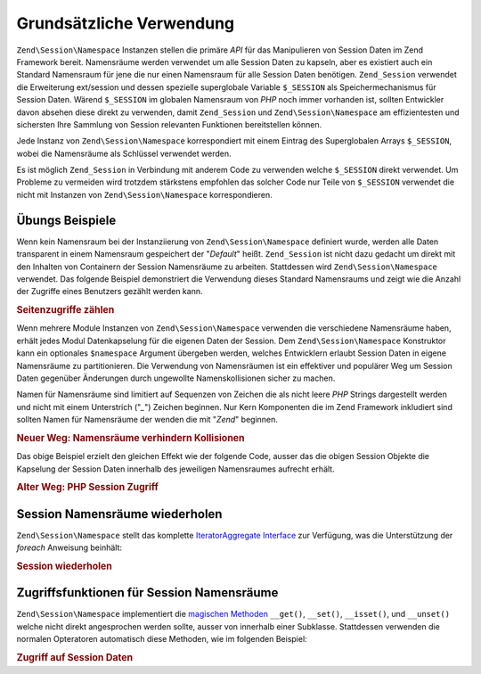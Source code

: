 .. EN-Revision: none
.. _zend.session.basic_usage:

Grundsätzliche Verwendung
=========================

``Zend\Session\Namespace`` Instanzen stellen die primäre *API* für das Manipulieren von Session Daten im Zend
Framework bereit. Namensräume werden verwendet um alle Session Daten zu kapseln, aber es existiert auch ein
Standard Namensraum für jene die nur einen Namensraum für alle Session Daten benötigen. ``Zend_Session``
verwendet die Erweiterung ext/session und dessen spezielle superglobale Variable ``$_SESSION`` als
Speichermechanismus für Session Daten. Wärend ``$_SESSION`` im globalen Namensraum von *PHP* noch immer vorhanden
ist, sollten Entwickler davon absehen diese direkt zu verwenden, damit ``Zend_Session`` und
``Zend\Session\Namespace`` am effizientesten und sichersten Ihre Sammlung von Session relevanten Funktionen
bereitstellen können.

Jede Instanz von ``Zend\Session\Namespace`` korrespondiert mit einem Eintrag des Superglobalen Arrays
``$_SESSION``, wobei die Namensräume als Schlüssel verwendet werden.

.. code-block:: php
   :linenos:

   $myNamespace = new Zend\Session\Namespace('myNamespace');

   // $myNamespace corresponds to $_SESSION['myNamespace']

Es ist möglich ``Zend_Session`` in Verbindung mit anderem Code zu verwenden welche ``$_SESSION`` direkt verwendet.
Um Probleme zu vermeiden wird trotzdem stärkstens empfohlen das solcher Code nur Teile von ``$_SESSION`` verwendet
die nicht mit Instanzen von ``Zend\Session\Namespace`` korrespondieren.

.. _zend.session.basic_usage.basic_examples:

Übungs Beispiele
----------------

Wenn kein Namensraum bei der Instanziierung von ``Zend\Session\Namespace`` definiert wurde, werden alle Daten
transparent in einem Namensraum gespeichert der "*Default*" heißt. ``Zend_Session`` ist nicht dazu gedacht um
direkt mit den Inhalten von Containern der Session Namensräume zu arbeiten. Stattdessen wird
``Zend\Session\Namespace`` verwendet. Das folgende Beispiel demonstriert die Verwendung dieses Standard Namensraums
und zeigt wie die Anzahl der Zugriffe eines Benutzers gezählt werden kann.

.. _zend.session.basic_usage.basic_examples.example.counting_page_views:

.. rubric:: Seitenzugriffe zählen

.. code-block:: php
   :linenos:

   $defaultNamespace = new Zend\Session\Namespace('Default');

   if (isset($defaultNamespace->numberOfPageRequests)) {
    // Das erhöht den Zählen für jeden Seitenaufruf
       $defaultNamespace->numberOfPageRequests++;
   } else {
       $defaultNamespace->numberOfPageRequests = 1; // Erster Zugriff
   }

   echo "Seitenzugriffe in dieser Session: ",
       $defaultNamespace->numberOfPageRequests;

Wenn mehrere Module Instanzen von ``Zend\Session\Namespace`` verwenden die verschiedene Namensräume haben, erhält
jedes Modul Datenkapselung für die eigenen Daten der Session. Dem ``Zend\Session\Namespace`` Konstruktor kann ein
optionales ``$namespace`` Argument übergeben werden, welches Entwicklern erlaubt Session Daten in eigene
Namensräume zu partitionieren. Die Verwendung von Namensräumen ist ein effektiver und populärer Weg um Session
Daten gegenüber Änderungen durch ungewollte Namenskollisionen sicher zu machen.

Namen für Namensräume sind limitiert auf Sequenzen von Zeichen die als nicht leere *PHP* Strings dargestellt
werden und nicht mit einem Unterstrich ("*_*") Zeichen beginnen. Nur Kern Komponenten die im Zend Framework
inkludiert sind sollten Namen für Namensräume der wenden die mit "*Zend*" beginnen.

.. _zend.session.basic_usage.basic_examples.example.namespaces.new:

.. rubric:: Neuer Weg: Namensräume verhindern Kollisionen

.. code-block:: php
   :linenos:

   // In der Zend_Auth Komponente
   require_once 'Zend/Session.php';
   $authNamespace = new Zend\Session\Namespace('Zend_Auth');
   $authNamespace->user = "meinbenutzername";

   // In einer Web Service Komponente
   $webServiceNamespace = new Zend\Session\Namespace('Mein_Web_Service');
   $webServiceNamespace->user = "meinwebbenutzername";

Das obige Beispiel erzielt den gleichen Effekt wie der folgende Code, ausser das die obigen Session Objekte die
Kapselung der Session Daten innerhalb des jeweiligen Namensraumes aufrecht erhält.

.. _zend.session.basic_usage.basic_examples.example.namespaces.old:

.. rubric:: Alter Weg: PHP Session Zugriff

.. code-block:: php
   :linenos:

   $_SESSION['Zend_Auth']['user'] = "meinbenutzername";
   $_SESSION['Some_Web_Service']['user'] = "meinwebbenutzername";

.. _zend.session.basic_usage.iteration:

Session Namensräume wiederholen
-------------------------------

``Zend\Session\Namespace`` stellt das komplette `IteratorAggregate Interface`_ zur Verfügung, was die
Unterstützung der *foreach* Anweisung beinhält:

.. _zend.session.basic_usage.iteration.example:

.. rubric:: Session wiederholen

.. code-block:: php
   :linenos:

   $aNamespace =
       new Zend\Session\Namespace('Einige_Namensräume_Mit_aktuellen_Daten');

   foreach ($aNamespace as $index => $value) {
       echo "aNamespace->$index = '$value';\n";
   }

.. _zend.session.basic_usage.accessors:

Zugriffsfunktionen für Session Namensräume
------------------------------------------

``Zend\Session\Namespace`` implementiert die `magischen Methoden`_ ``__get()``, ``__set()``, ``__isset()``, und
``__unset()`` welche nicht direkt angesprochen werden sollte, ausser von innerhalb einer Subklasse. Stattdessen
verwenden die normalen Opteratoren automatisch diese Methoden, wie im folgenden Beispiel:

.. _zend.session.basic_usage.accessors.example:

.. rubric:: Zugriff auf Session Daten

.. code-block:: php
   :linenos:

   $namespace = new Zend\Session\Namespace(); // Standard Namensraum

   $namespace->foo = 100;

   echo "\$namespace->foo = $namespace->foo\n";

   if (!isset($namespace->bar)) {
       echo "\$namespace->bar nicht gesetzt\n";
   }

   unset($namespace->foo);



.. _`IteratorAggregate Interface`: http://www.php.net/~helly/php/ext/spl/interfaceIteratorAggregate.html
.. _`magischen Methoden`: http://www.php.net/manual/de/language.oop5.overloading.php
